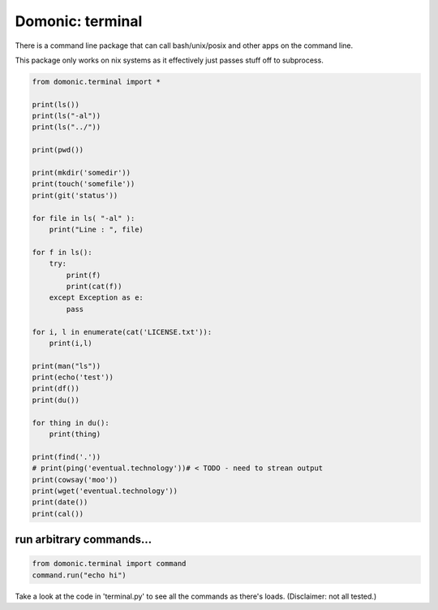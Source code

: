 Domonic: terminal
=================

There is a command line package that can call bash/unix/posix and other apps on the command line.

This package only works on nix systems as it effectively just passes stuff off to subprocess.

.. code-block :: python

	from domonic.terminal import *

	print(ls())
	print(ls("-al"))
	print(ls("../"))

	print(pwd())

	print(mkdir('somedir'))
	print(touch('somefile'))
	print(git('status'))

	for file in ls( "-al" ):
	    print("Line : ", file)

	for f in ls():
	    try:
	        print(f)
	        print(cat(f))
	    except Exception as e:
	        pass

	for i, l in enumerate(cat('LICENSE.txt')):
	    print(i,l)

	print(man("ls"))
	print(echo('test'))
	print(df())
	print(du())

	for thing in du():
	    print(thing)

	print(find('.'))
	# print(ping('eventual.technology'))# < TODO - need to strean output
	print(cowsay('moo'))
	print(wget('eventual.technology'))
	print(date())
	print(cal())


run arbitrary commands...
--------------------------------

.. code-block :: python

	from domonic.terminal import command
	command.run("echo hi")


Take a look at the code in 'terminal.py' to see all the commands as there's loads. (Disclaimer: not all tested.)
